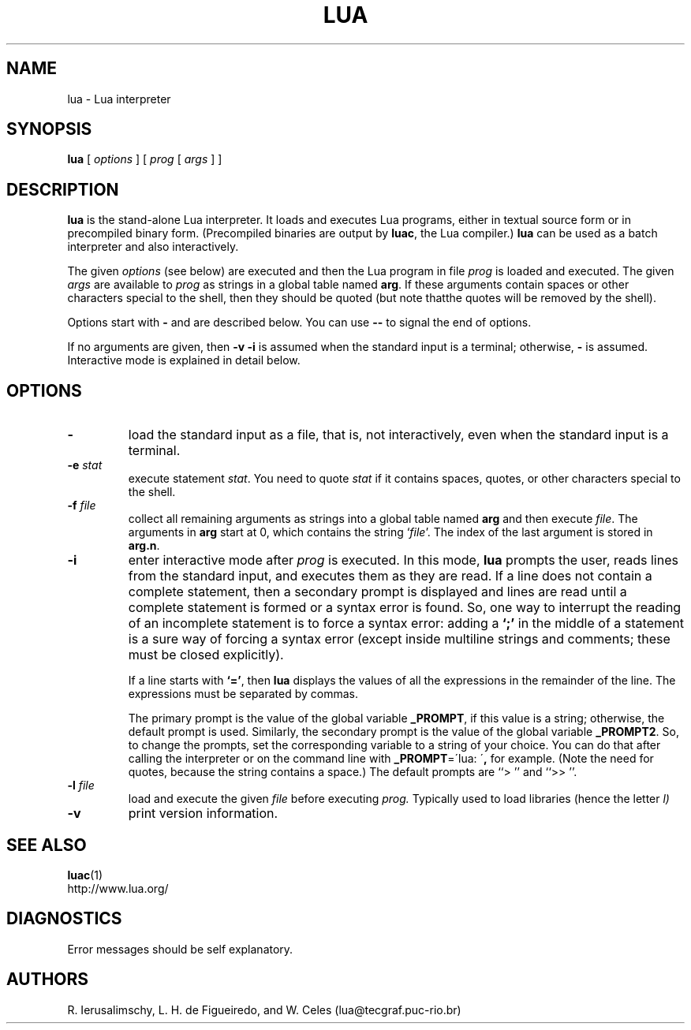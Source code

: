 .\" $Id: lua.man,v 1.5 2002/04/21 21:17:38 lhf Exp lhf $
.TH LUA 1 "$Date: 2002/04/21 21:17:38 $"
.SH NAME
lua \- Lua interpreter
.SH SYNOPSIS
.B lua
[
.I options
]
[
.I prog
[
.I args
]
]
.SH DESCRIPTION
.B lua
is the stand-alone Lua interpreter.
It loads and executes Lua programs,
either in textual source form or
in precompiled binary form.
(Precompiled binaries are output by
.BR luac ,
the Lua compiler.)
.B lua
can be used as a batch interpreter and also interactively.
.LP
The given
.I options
(see below)
are executed and then
the Lua program in file
.I prog
is loaded and executed.
The given
.I args
are available to
.I prog
as strings in a global table named
.BR arg .
If these arguments contain spaces or other characters special to the shell,
then they should be quoted
(but note thatthe quotes will be removed by the shell).
.LP
Options start with
.B \-
and are described below.
You can use
.B "\--"
to signal the end of options.
.LP
If no arguments are given,
then
.B "\-v \-i"
is assumed when the standard input is a terminal;
otherwise,
.B "\-"
is assumed.
Interactive mode is explained in detail below.
.SH OPTIONS
.TP
.B \-
load the standard input as a file,
that is,
not interactively,
even when the standard input is a terminal.
.TP
.BI \-e " stat"
execute statement
.IR stat .
You need to quote
.I stat 
if it contains spaces, quotes,
or other characters special to the shell.
.TP
.BI \-f " file"
collect all remaining arguments as strings into a global table named
.B arg
and then execute
.IR file .
The arguments in
.B arg
start at 0,
which contains the string
.RI ` file '.
The index of the last argument is stored in
.BR "arg.n" .
.TP
.B \-i
enter interactive mode after
.I prog
is executed.
In this mode,
.B lua
prompts the user,
reads lines from the standard input,
and executes them as they are read.
If a line does not contain a complete statement,
then a secondary prompt is displayed and
lines are read until a complete statement is formed or
a syntax error is found.
So, one way to interrupt the reading of an incomplete statement is
to force a syntax error:
adding a
.B `;' 
in the middle of a statement is a sure way of forcing a syntax error
(except inside multiline strings and comments; these must be closed explicitly).

If a line starts with
.BR `=' ,
then
.B lua
displays the values of all the expressions in the remainder of the
line. The expressions must be separated by commas.

The primary prompt is the value of the global variable
.BR _PROMPT ,
if this value is a string;
otherwise, the default prompt is used.
Similarly, the secondary prompt is the value of the global variable
.BR _PROMPT2 .
So,
to change the prompts,
set the corresponding variable to a string of your choice.
You can do that after calling the interpreter
or on the command line with
.BR "_PROMPT" "=\'lua: \'" ,
for example.
(Note the need for quotes, because the string contains a space.)
The default prompts are ``> '' and ``>> ''.
.TP
.BI \-l " file"
load and execute the given
.I file
before executing
.IR prog.
Typically used to load libraries
(hence the letter
.IR l)
.TP
.B \-v
print version information.
.SH "SEE ALSO"
.BR luac (1)
.br
http://www.lua.org/
.SH DIAGNOSTICS
Error messages should be self explanatory.
.SH AUTHORS
R. Ierusalimschy,
L. H. de Figueiredo,
and
W. Celes
(lua@tecgraf.puc-rio.br)
.\" EOF
